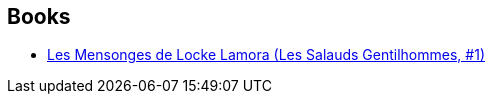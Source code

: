 :jbake-type: post
:jbake-status: published
:jbake-title: Karim Chergui
:jbake-tags: author
:jbake-date: 2016-10-11
:jbake-depth: ../../
:jbake-uri: goodreads/authors/261158.adoc
:jbake-bigImage: https://s.gr-assets.com/assets/nophoto/user/u_200x266-e183445fd1a1b5cc7075bb1cf7043306.png
:jbake-source: https://www.goodreads.com/author/show/261158
:jbake-style: goodreads goodreads-author no-index

## Books
* link:../books/9782290067925.html[Les Mensonges de Locke Lamora (Les Salauds Gentilhommes, #1)]